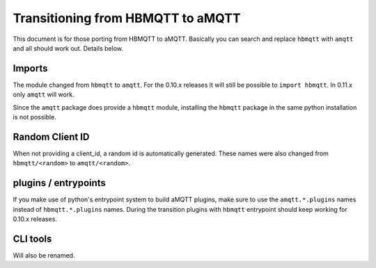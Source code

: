 Transitioning from HBMQTT to aMQTT
==================================

This document is for those porting from HBMQTT to aMQTT.
Basically you can search and replace ``hbmqtt`` with ``amqtt`` and all should work out.
Details below.


Imports
-------

The module changed from ``hbmqtt`` to ``amqtt``.
For the 0.10.x releases it will still be possible to ``import hbmqtt``.
In 0.11.x only ``amqtt`` will work.

Since the ``amqtt`` package does provide a ``hbmqtt`` module, installing the ``hbmqtt`` package in the same python installation is not possible.


Random Client ID
----------------

When not providing a client_id, a random id is automatically generated.
These names were also changed from ``hbmqtt/<random>`` to ``amqtt/<random>``.

plugins / entrypoints
---------------------

If you make use of python's entrypoint system to build aMQTT plugins, make sure to use the ``amqtt.*.plugins`` names instead of ``hbmqtt.*.plugins`` names.
During the transition plugins with ``hbmqtt`` entrypoint should keep working for 0.10.x releases.


CLI tools
---------

Will also be renamed.